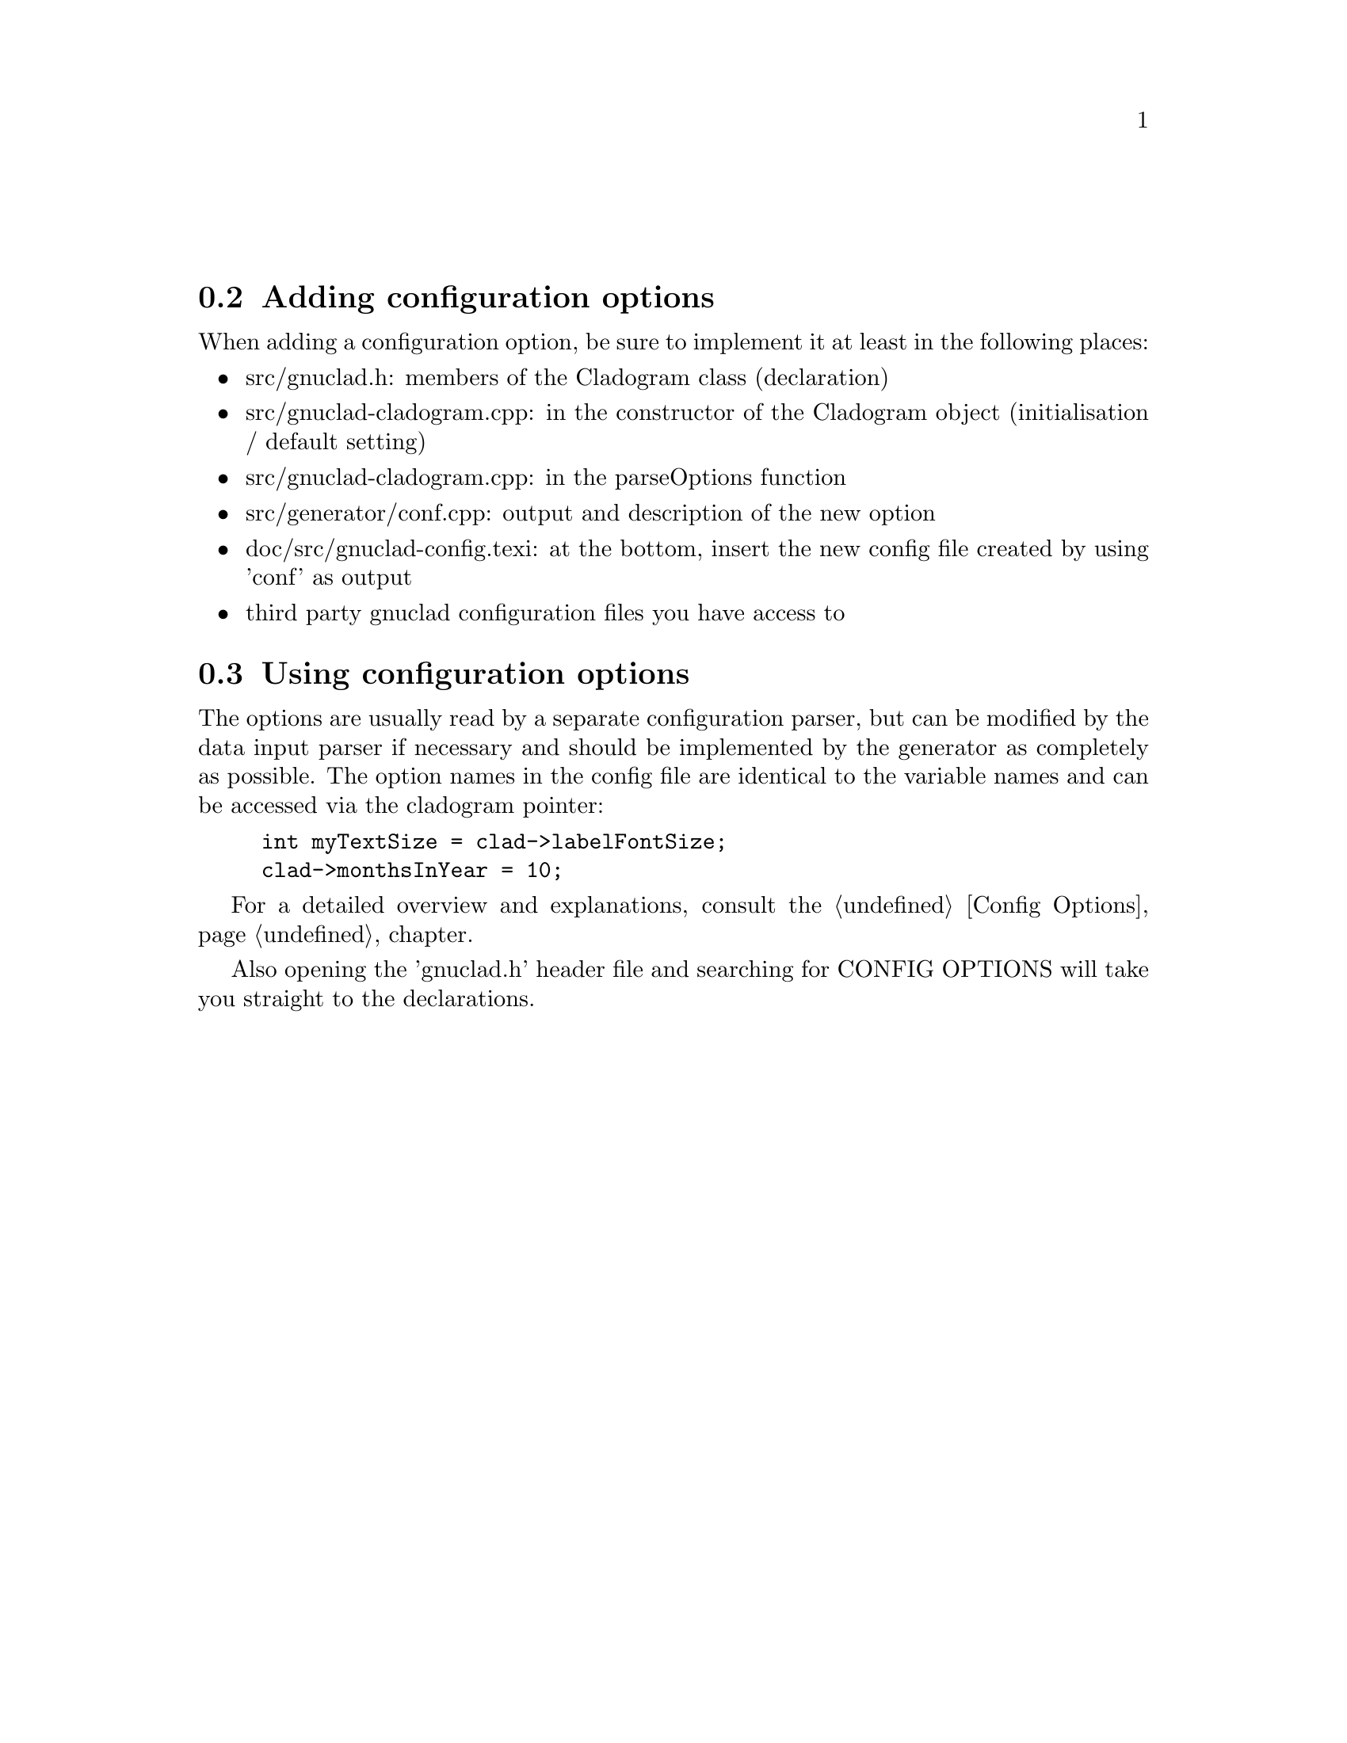 @c Part of the gnuclad texinfo manual


@node Configuration Options
@unnumberedsec



@section Adding configuration options

When adding a configuration option, be sure to implement it at least in the
following places:
@itemize @bullet
@item src/gnuclad.h: members of the Cladogram class (declaration)
@item src/gnuclad-cladogram.cpp: in the constructor of the Cladogram object
                                 (initialisation / default setting)
@item src/gnuclad-cladogram.cpp: in the parseOptions function
@item src/generator/conf.cpp: output and description of the new option
@item doc/src/gnuclad-config.texi: at the bottom, insert the new config file
                                   created by using 'conf' as output
@item third party gnuclad configuration files you have access to
@end itemize



@section Using configuration options

The options are usually read by a separate configuration parser, but can be
modified by the data input parser if necessary and should be implemented by the
generator as completely as possible.
The option names in the config file are identical to the variable names and can
be accessed via the cladogram pointer:
@example
int myTextSize = clad->labelFontSize;
clad->monthsInYear = 10;
@end example

For a detailed overview and explanations, consult the
@ref{Config Options,,Config Options} chapter.

Also opening the 'gnuclad.h' header file and searching for CONFIG OPTIONS will
take you straight to the declarations.
